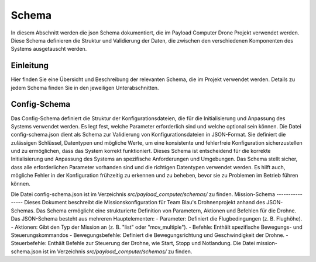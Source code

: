 .. _schemas:

Schema
======

In diesem Abschnitt werden die json Schema dokumentiert, die im Payload
Computer Drone Projekt verwendet werden. Diese Schema definieren die Struktur
und Validierung der Daten, die zwischen den verschiedenen Komponenten des
Systems ausgetauscht werden.


Einleitung
----------

Hier finden Sie eine Übersicht und Beschreibung der relevanten Schema, die im Projekt verwendet werden. Details zu jedem Schema finden Sie in den jeweiligen Unterabschnitten.


Config-Schema
----------------
Das Config-Schema definiert die Struktur der Konfigurationsdateien, die für die Initialisierung und Anpassung des Systems verwendet werden. Es legt fest, welche Parameter erforderlich sind und welche optional sein können.
Die Datei config-schema.json dient als Schema zur Validierung von Konfigurationsdateien in JSON-Format. Sie definiert die zulässigen Schlüssel, Datentypen und mögliche Werte, um eine konsistente und fehlerfreie Konfiguration sicherzustellen
und zu ermöglichen, dass das System korrekt funktioniert. Dieses Schema ist entscheidend für die korrekte Initialisierung und Anpassung des Systems an spezifische Anforderungen und Umgebungen.
Das Schema stellt sicher, dass alle erforderlichen Parameter vorhanden sind und die richtigen Datentypen verwendet werden. Es hilft auch, mögliche Fehler in der Konfiguration frühzeitig zu erkennen und zu beheben, bevor sie zu Problemen im Betrieb führen können.

Die Datei config-schema.json ist im Verzeichnis `src/payload_computer/schemas/` zu finden.
Mission-Schema
----------------
Dieses Dokument beschreibt die Missionskonfiguration für Team Blau's Drohnenprojekt anhand des JSON-Schemas. Das Schema ermöglicht eine strukturierte Definition von Parametern, Aktionen und Befehlen für die Drohne.
Das JSON-Schema besteht aus mehreren Hauptelementen:
- Parameter: Definiert die Flugbedingungen (z. B. Flughöhe).
- Aktionen: Gibt den Typ der Mission an (z. B. "list" oder "mov_multiple").
- Befehle: Enthält spezifische Bewegungs- und Steuerungskommandos
- Bewegungsbefehle: Definiert die Bewegungsrichtung und Geschwindigkeit der Drohne.
- Steuerbefehle: Enthält Befehle zur Steuerung der Drohne, wie Start, Stopp und Notlandung.
Die Datei mission-schema.json ist im Verzeichnis `src/payload_computer/schemas/` zu finden.